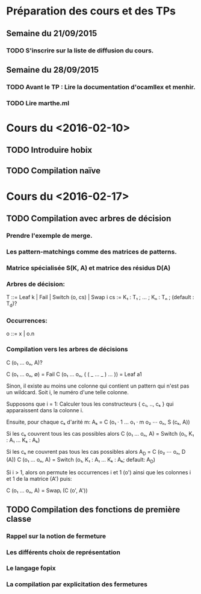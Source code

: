 * Préparation des cours et des TPs
** Semaine du 21/09/2015
*** TODO S'inscrire sur la liste de diffusion du cours.
** Semaine du 28/09/2015
*** TODO Avant le TP : Lire la documentation d'ocamllex et menhir.
*** TODO Lire marthe.ml

* Cours du <2016-02-10>
** TODO Introduire hobix
** TODO Compilation naïve
* Cours du <2016-02-17>
** TODO Compilation avec arbres de décision
*** Prendre l'exemple de merge.
*** Les pattern-matchings comme des matrices de patterns.
*** Matrice spécialisée S(K, A) et matrice des résidus D(A)
*** Arbres de décision:
      T ::= Leaf k | Fail | Switch (o, cs) | Swap i
      cs := K₁ : T₁ ; ... ; Kₙ : Tₙ ; (default : T_d)?
*** Occurrences:
      o ::= x | o.n
*** Compilation vers les arbres de décisions

   C (o₁ ... oₙ, A)?

   C (o₁ ... oₙ, ∅) = Fail
   C (o₁ ... oₙ, ( ( _ ... _ ) ... )) = Leaf a1

   Sinon, il existe au moins une colonne qui contient
   un pattern qui n'est pas un wildcard. Soit i, le
   numéro d'une telle colonne.

   Supposons que i = 1: Calculer tous les constructeurs { c₁, .., cₖ }
   qui apparaissent dans la colonne i.

   Ensuite, pour chaque cₖ d'arité m:
   Aₖ = C (o₁ · 1 ... o₁ · m o₂ ⋯ oₙ, S (cₖ, A))

   Si les cₖ couvrent tous les cas possibles alors
   C (o₁ ... oₙ, A) = Switch (o₁, K₁ : A₁ … Kₖ : Aₖ)

   Si les cₖ ne couvrent pas tous les cas possibles alors
   A_D = C (o₂ ⋯ oₙ, D (A))
   C (o₁ ... oₙ, A) = Switch (o₁, K₁ : A₁ … Kₖ : Aₖ; default: A_D)

   Si i > 1, alors on permute les occurrences i et 1 (o') ainsi que
   les colonnes i et 1 de la matrice (A') puis:

   C (o₁ ... oₙ, A) = Swapᵢ (C (o', A'))

** TODO Compilation des fonctions de première classe
*** Rappel sur la notion de fermeture
*** Les différents choix de représentation
*** Le langage fopix
*** La compilation par explicitation des fermetures
